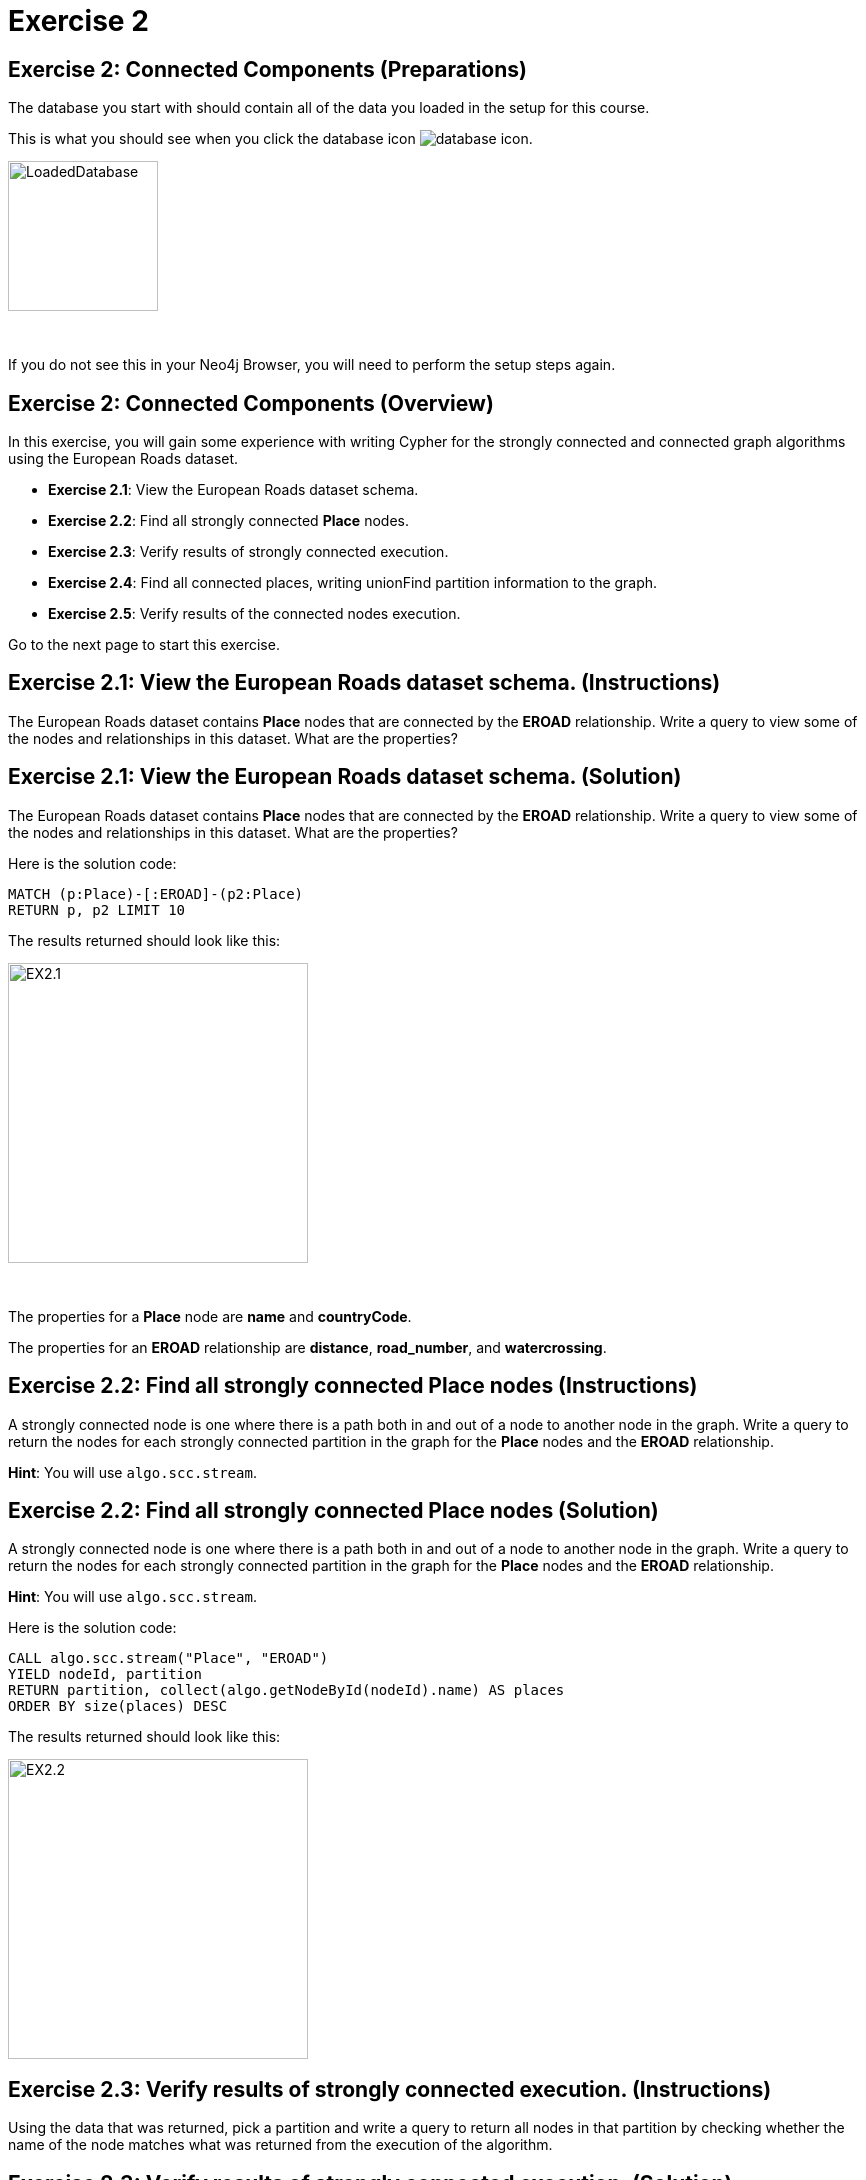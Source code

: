 = Exercise 2
:icons: font

== Exercise 2: Connected Components (Preparations)

The database you start with should contain all of the data you loaded in the setup for this course.

This is what you should see when you click the database icon image:{guides}/img/database-icon.png[].

image::{guides}/img/LoadedDatabase.png[LoadedDatabase,width=150]

{nbsp} +

If you do not see this in your Neo4j Browser, you will need to perform the setup steps again.

== Exercise 2: Connected Components (Overview)

In this exercise, you will gain some experience with writing Cypher for the strongly connected and connected graph algorithms using the European Roads dataset.


* *Exercise 2.1*: View the European Roads dataset schema.
* *Exercise 2.2*: Find all strongly connected *Place* nodes.
* *Exercise 2.3*: Verify results of strongly connected execution.
* *Exercise 2.4*: Find all connected places, writing unionFind partition information to the graph.
* *Exercise 2.5*: Verify results of the connected  nodes execution.


Go to the next page to start this exercise.

== Exercise 2.1: View the European Roads dataset schema. (Instructions)

The European Roads dataset contains *Place* nodes that are connected by the *EROAD* relationship. Write a query to view some of the nodes and relationships in this dataset. What are the properties?

== Exercise 2.1: View the European Roads dataset schema. (Solution)

The European Roads dataset contains *Place* nodes that are connected by the *EROAD* relationship. Write a query to view some of the nodes and relationships in this dataset. What are the properties?

Here is the solution code:

[source, cypher]
----
MATCH (p:Place)-[:EROAD]-(p2:Place)
RETURN p, p2 LIMIT 10
----

The results returned should look like this:

[.thumb]
image::{guides}/img/EX2.1.png[EX2.1,width=300]

{nbsp} +

The properties for a *Place* node are *name* and *countryCode*.

The properties for an *EROAD* relationship are *distance*, *road_number*, and *watercrossing*.

== Exercise 2.2: Find all strongly connected Place nodes (Instructions)

A strongly connected node is one where there is a path both  in and out of a node to another node in the graph. Write a query to return the nodes for each strongly connected partition in the graph for the *Place* nodes and the *EROAD* relationship.

*Hint*: You will use `algo.scc.stream`.

== Exercise 2.2: Find all strongly connected Place nodes (Solution)

A strongly connected node is one where there is a path both  in and out of a node to another node in the graph. Write a query to return the nodes for each strongly connected partition in the graph for the *Place* nodes and the *EROAD* relationship.

*Hint*: You will use `algo.scc.stream`.

Here is the solution code:

[source, cypher]
----
CALL algo.scc.stream("Place", "EROAD")
YIELD nodeId, partition
RETURN partition, collect(algo.getNodeById(nodeId).name) AS places
ORDER BY size(places) DESC
----

The results returned should look like this:

[.thumb]
image::{guides}/img/EX2.2.png[EX2.2,width=300]

== Exercise 2.3: Verify results of strongly connected execution. (Instructions)

Using the data that was returned, pick a partition and write a query to return all nodes in that partition by checking whether the name of the node matches what was returned from the execution of the algorithm.

== Exercise 2.3: Verify results of strongly connected execution. (Solution)

Using the data that was returned, pick a partition and write a query to return all nodes in that partition by checking whether the name of the node matches what was returned from the execution of the algorithm.

Here is a query to return all nodes in a partition containing four Place nodes:

[source]
----
MATCH (x:Place) WHERE
x.name IN ["Aveiro", "Coimbra", "Lisboa", "Santarem", "Leiria"]
RETURN x
----

The results should be:

[.thumb]
image::{guides}/img/EX2.3.png[EX2.3,width=300]

{nbsp} +

Here we see that every *Place* node has a path to and from it to get to any other node in the partition.

== Exercise 2.4: Find all connected places, writing unionFind partition information to the graph. (Instructions)

A  connected node is one where there is a path in any direction from one node another node in the graph.
Write the Cypher code to find all connected *Place* nodes and set the property, *unionFind_partition* for each node based upon the result of the algorithm.
Specify that the weight property for the *Place* nodes is named *weight*.

*Hint*: You will use `algo.unionFind`.

== Exercise 2.4: Find all connected places, writing their unionFind partition information to the graph. (Solution)

A  connected node is one where there is a path in any direction from one node another node in the graph.
Write the Cypher code to find all connected *Place* nodes and set the property, *unionFind_partition* for each node based upon the result of the algorithm.
Specify that the weight property for the *Place* nodes is named *weight*.

*Hint*: You will use `algo.unionFind`.

Here is the solution code:

[source, cypher]
----
CALL algo.unionFind("Place", "EROAD",{writeProperty:"unionFind_partition",weightProperty: "weight"})
----

The results returned should look like this:

[.thumb]
image::{guides}/img/EX2.4.png[EX2.4,width=400]


== Exercise 2.5: Verify results of the connected  nodes execution. (Instructions)

Write a query to return all *unionFind_partition* values in the graph containing *Place* nodes.
For each distinct partition value, return the list of places.

== Exercise 2.5: Verify results of the connected  nodes execution. (Solution)

Write a query to return all *unionFind_partition* values in the graph containing *Place* nodes.
For each distinct partition value, return the list of places.

Here is the solution code:

[source, cypher]
----
MATCH (node:Place)
RETURN DISTINCT node.unionFind_partition, collect(node.name) AS places
ORDER BY node.unionFind_partition DESC
----

The results returned should look like this:

[.thumb]
image::{guides}/img/EX2.5.png[EX2.5,width=400]

{nbsp} +

Notice that most of the nodes are in the same partition.

== Exercise 2: Taking it further

. Try using different configuration values.
. Try using the stream version of the algorithm.

== Exercise 2: Connected Components (Summary)

In this exercise, you gained some experience with writing Cypher for the strongly connected and connected graph algorithms using the European Roads dataset.

pass:a[<a play-topic='{guides}/03.html'>Continue to Exercise 3</a>]
